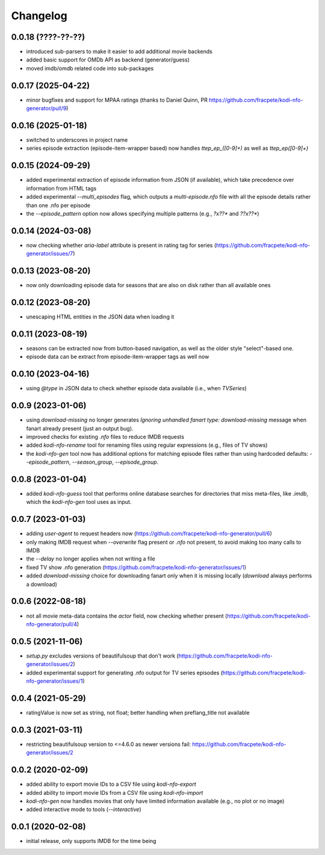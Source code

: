Changelog
=========

0.0.18 (????-??-??)
-------------------

- introduced sub-parsers to make it easier to add additional movie backends
- added basic support for OMDb API as backend (generator/guess)
- moved imdb/omdb related code into sub-packages


0.0.17 (2025-04-22)
-------------------

- minor bugfixes and support for MPAA ratings (thanks to Daniel Quinn, PR https://github.com/fracpete/kodi-nfo-generator/pull/9)


0.0.16 (2025-01-18)
-------------------

- switched to underscores in project name
- series episode extraction (episode-item-wrapper based) now handles `ttep_ep_([0-9]+)` as well
  as `ttep_ep([0-9]+)`


0.0.15 (2024-09-29)
-------------------

- added experimental extraction of episode information from JSON (if available), which
  take precedence over information from HTML tags
- added experimental `--multi_episodes` flag, which outputs a `multi-episode.nfo` file
  with all the episode details rather than one .nfo per episode
- the `--episode_pattern` option now allows specifying multiple patterns (e.g., `?x??*` and `??x??*`)


0.0.14 (2024-03-08)
-------------------

- now checking whether `aria-label` attribute is present in rating tag for series
  (https://github.com/fracpete/kodi-nfo-generator/issues/7)


0.0.13 (2023-08-20)
-------------------

- now only downloading episode data for seasons that are also on disk rather than all
  available ones


0.0.12 (2023-08-20)
-------------------

- unescaping HTML entities in the JSON data when loading it


0.0.11 (2023-08-19)
-------------------

- seasons can be extracted now from button-based navigation, as well as the older style
  "select"-based one.
- episode data can be extract from episode-item-wrapper tags as well now


0.0.10 (2023-04-16)
-------------------

- using `@type` in JSON data to check whether episode data available (i.e., when `TVSeries`)


0.0.9 (2023-01-06)
------------------

- using `download-missing` no longer generates `Ignoring unhandled fanart type: download-missing`
  message when fanart already present (just an output bug).
- improved checks for existing `.nfo` files to reduce IMDB requests
- added `kodi-nfo-rename` tool for renaming files using regular expressions
  (e.g., files of TV shows)
- the `kodi-nfo-gen` tool now has additional options for matching episode files
  rather than using hardcoded defaults: `--episode_pattern`, `--season_group`,
  `--episode_group`.


0.0.8 (2023-01-04)
------------------

- added `kodi-nfo-guess` tool that performs online database searches for directories
  that miss meta-files, like `.imdb`, which the `kodi-nfo-gen` tool uses as input.


0.0.7 (2023-01-03)
------------------

- adding `user-agent` to request headers now (https://github.com/fracpete/kodi-nfo-generator/pull/6)
- only making IMDB request when `--overwrite` flag present or `.nfo` not present, to avoid making
  too many calls to IMDB
- the `--delay` no longer applies when not writing a file
- fixed TV show .nfo generation (https://github.com/fracpete/kodi-nfo-generator/issues/1)
- added `download-missing` choice for downloading fanart only when it is missing locally
  (`download` always performs a download)


0.0.6 (2022-08-18)
------------------

- not all movie meta-data contains the `actor` field, now checking whether present
  (https://github.com/fracpete/kodi-nfo-generator/pull/4)


0.0.5 (2021-11-06)
------------------

- `setup.py` excludes versions of beautifulsoup that don't work
  (https://github.com/fracpete/kodi-nfo-generator/issues/2)
- added experimental support for generating .nfo output for TV series episodes
  (https://github.com/fracpete/kodi-nfo-generator/issues/1)


0.0.4 (2021-05-29)
------------------

- ratingValue is now set as string, not float; better handling when 
  preflang_title not available


0.0.3 (2021-03-11)
------------------

- restricting beautifulsoup version to <=4.6.0 as newer versions fail:
  https://github.com/fracpete/kodi-nfo-generator/issues/2


0.0.2 (2020-02-09)
------------------

- added ability to export movie IDs to a CSV file using `kodi-nfo-export`
- added ability to import movie IDs from a CSV file using `kodi-nfo-import`
- `kodi-nfo-gen` now handles movies that only have limited information available
  (e.g., no plot or no image)
- added interactive mode to tools (`--interactive`)


0.0.1 (2020-02-08)
------------------

- initial release, only supports IMDB for the time being
